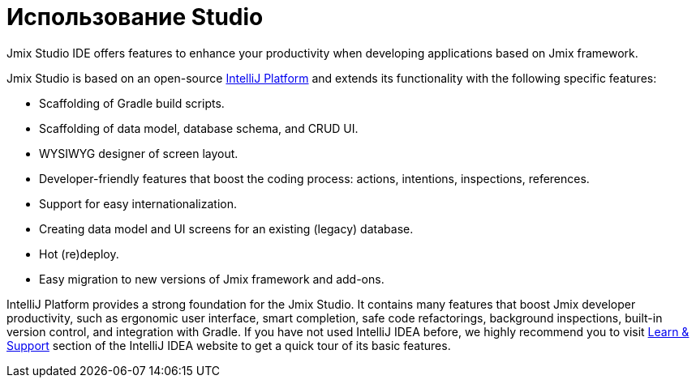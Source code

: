 = Использование Studio

Jmix Studio IDE offers features to enhance your productivity when developing applications based on Jmix framework.

Jmix Studio is based on an open-source https://www.jetbrains.com/opensource/idea/[IntelliJ Platform^] and extends its functionality with the following specific features:

* Scaffolding of Gradle build scripts.
* Scaffolding of data model, database schema, and CRUD UI.
* WYSIWYG designer of screen layout.
* Developer-friendly features that boost the coding process: actions, intentions, inspections, references.
* Support for easy internationalization.
* Creating data model and UI screens for an existing (legacy) database.
* Hot (re)deploy.
* Easy migration to new versions of Jmix framework and add-ons.

IntelliJ Platform provides a strong foundation for the Jmix Studio. It contains many features that boost Jmix developer productivity, such as ergonomic user interface, smart completion, safe code refactorings, background inspections, built-in version control, and integration with Gradle. If you have not used IntelliJ IDEA before, we highly recommend you to visit https://www.jetbrains.com/idea/resources/[Learn & Support^] section of the IntelliJ IDEA website to get a quick tour of its basic features.

